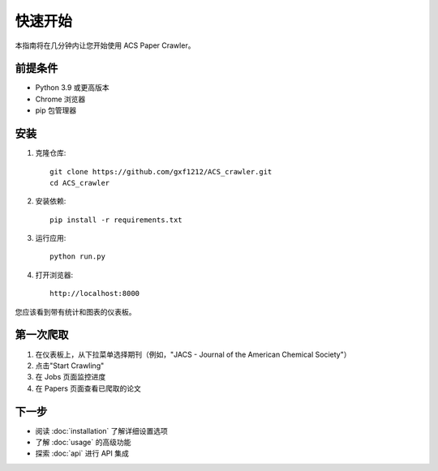 快速开始
========

本指南将在几分钟内让您开始使用 ACS Paper Crawler。

前提条件
--------

* Python 3.9 或更高版本
* Chrome 浏览器
* pip 包管理器

安装
----

1. 克隆仓库::

    git clone https://github.com/gxf1212/ACS_crawler.git
    cd ACS_crawler

2. 安装依赖::

    pip install -r requirements.txt

3. 运行应用::

    python run.py

4. 打开浏览器::

    http://localhost:8000

您应该看到带有统计和图表的仪表板。

第一次爬取
----------

1. 在仪表板上，从下拉菜单选择期刊（例如，"JACS - Journal of the American Chemical Society"）
2. 点击"Start Crawling"
3. 在 Jobs 页面监控进度
4. 在 Papers 页面查看已爬取的论文

下一步
------

* 阅读 :doc:`installation` 了解详细设置选项
* 了解 :doc:`usage` 的高级功能
* 探索 :doc:`api` 进行 API 集成

